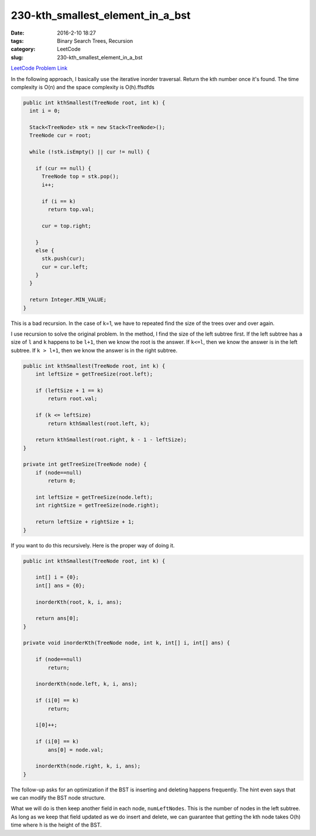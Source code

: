230-kth_smallest_element_in_a_bst
#################################

:date: 2016-2-10 18:27
:tags: Binary Search Trees, Recursion
:category: LeetCode
:slug: 230-kth_smallest_element_in_a_bst

`LeetCode Problem Link <https://leetcode.com/problems/kth-smallest-element-in-a-bst/>`_

In the following approach, I basically use the iterative inorder traversal. Return the
kth number once it's found. The time complexity is O(n) and the space complexity is O(h).ffsdfds

.. code-block:: java

    public int kthSmallest(TreeNode root, int k) {
      int i = 0;

      Stack<TreeNode> stk = new Stack<TreeNode>();
      TreeNode cur = root;

      while (!stk.isEmpty() || cur != null) {

        if (cur == null) {
          TreeNode top = stk.pop();
          i++;

          if (i == k)
            return top.val;

          cur = top.right;

        }
        else {
          stk.push(cur);
          cur = cur.left;
        }
      }

      return Integer.MIN_VALUE;
    }

This is a bad recursion. In the case of k=1, we have to repeated find the size of the trees over and over again.

I use recursion to solve the original problem. In the method, I find the size of the left subtree first. If the left
subtree has a size of ``l`` and ``k`` happens to be ``l+1``, then we know the root is the answer. If ``k<=l``, then
we know the answer is in the left subtree. If ``k > l+1``, then we know the answer is in the right subtree.

.. code-block:: java

    public int kthSmallest(TreeNode root, int k) {
        int leftSize = getTreeSize(root.left);

        if (leftSize + 1 == k)
            return root.val;

        if (k <= leftSize)
            return kthSmallest(root.left, k);

        return kthSmallest(root.right, k - 1 - leftSize);
    }

    private int getTreeSize(TreeNode node) {
        if (node==null)
            return 0;

        int leftSize = getTreeSize(node.left);
        int rightSize = getTreeSize(node.right);

        return leftSize + rightSize + 1;
    }

If you want to do this recursively. Here is the proper way of doing it.

.. code-block:: java

    public int kthSmallest(TreeNode root, int k) {

        int[] i = {0};
        int[] ans = {0};

        inorderKth(root, k, i, ans);

        return ans[0];
    }

    private void inorderKth(TreeNode node, int k, int[] i, int[] ans) {

        if (node==null)
            return;

        inorderKth(node.left, k, i, ans);

        if (i[0] == k)
            return;

        i[0]++;

        if (i[0] == k)
            ans[0] = node.val;

        inorderKth(node.right, k, i, ans);
    }




The follow-up asks for an optimization if the BST is inserting and deleting happens frequently.
The hint even says that we can modify the BST node structure.

What we will do is then keep another field in each node, ``numLeftNodes``. This is the number of nodes in the left
subtree. As long as we keep that field updated as we do insert and delete, we can guarantee that getting the
kth node takes O(h) time where ``h`` is the height of the BST.
